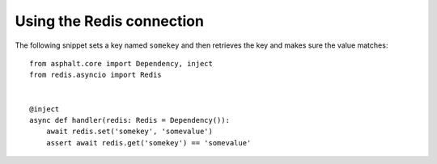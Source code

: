 Using the Redis connection
==========================

The following snippet sets a key named ``somekey`` and then retrieves the key and makes
sure the value matches::

    from asphalt.core import Dependency, inject
    from redis.asyncio import Redis


    @inject
    async def handler(redis: Redis = Dependency()):
        await redis.set('somekey', 'somevalue')
        assert await redis.get('somekey') == 'somevalue'


.. seealso:: `Redis commands <https://redis-py.readthedocs.io/en/stable/commands.html>`_
